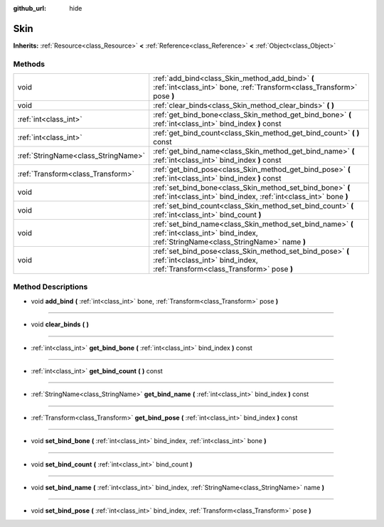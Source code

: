 :github_url: hide

.. Generated automatically by doc/tools/makerst.py in Godot's source tree.
.. DO NOT EDIT THIS FILE, but the Skin.xml source instead.
.. The source is found in doc/classes or modules/<name>/doc_classes.

.. _class_Skin:

Skin
====

**Inherits:** :ref:`Resource<class_Resource>` **<** :ref:`Reference<class_Reference>` **<** :ref:`Object<class_Object>`



Methods
-------

+-------------------------------------+----------------------------------------------------------------------------------------------------------------------------------------------+
| void                                | :ref:`add_bind<class_Skin_method_add_bind>` **(** :ref:`int<class_int>` bone, :ref:`Transform<class_Transform>` pose **)**                   |
+-------------------------------------+----------------------------------------------------------------------------------------------------------------------------------------------+
| void                                | :ref:`clear_binds<class_Skin_method_clear_binds>` **(** **)**                                                                                |
+-------------------------------------+----------------------------------------------------------------------------------------------------------------------------------------------+
| :ref:`int<class_int>`               | :ref:`get_bind_bone<class_Skin_method_get_bind_bone>` **(** :ref:`int<class_int>` bind_index **)** const                                     |
+-------------------------------------+----------------------------------------------------------------------------------------------------------------------------------------------+
| :ref:`int<class_int>`               | :ref:`get_bind_count<class_Skin_method_get_bind_count>` **(** **)** const                                                                    |
+-------------------------------------+----------------------------------------------------------------------------------------------------------------------------------------------+
| :ref:`StringName<class_StringName>` | :ref:`get_bind_name<class_Skin_method_get_bind_name>` **(** :ref:`int<class_int>` bind_index **)** const                                     |
+-------------------------------------+----------------------------------------------------------------------------------------------------------------------------------------------+
| :ref:`Transform<class_Transform>`   | :ref:`get_bind_pose<class_Skin_method_get_bind_pose>` **(** :ref:`int<class_int>` bind_index **)** const                                     |
+-------------------------------------+----------------------------------------------------------------------------------------------------------------------------------------------+
| void                                | :ref:`set_bind_bone<class_Skin_method_set_bind_bone>` **(** :ref:`int<class_int>` bind_index, :ref:`int<class_int>` bone **)**               |
+-------------------------------------+----------------------------------------------------------------------------------------------------------------------------------------------+
| void                                | :ref:`set_bind_count<class_Skin_method_set_bind_count>` **(** :ref:`int<class_int>` bind_count **)**                                         |
+-------------------------------------+----------------------------------------------------------------------------------------------------------------------------------------------+
| void                                | :ref:`set_bind_name<class_Skin_method_set_bind_name>` **(** :ref:`int<class_int>` bind_index, :ref:`StringName<class_StringName>` name **)** |
+-------------------------------------+----------------------------------------------------------------------------------------------------------------------------------------------+
| void                                | :ref:`set_bind_pose<class_Skin_method_set_bind_pose>` **(** :ref:`int<class_int>` bind_index, :ref:`Transform<class_Transform>` pose **)**   |
+-------------------------------------+----------------------------------------------------------------------------------------------------------------------------------------------+

Method Descriptions
-------------------

.. _class_Skin_method_add_bind:

- void **add_bind** **(** :ref:`int<class_int>` bone, :ref:`Transform<class_Transform>` pose **)**

----

.. _class_Skin_method_clear_binds:

- void **clear_binds** **(** **)**

----

.. _class_Skin_method_get_bind_bone:

- :ref:`int<class_int>` **get_bind_bone** **(** :ref:`int<class_int>` bind_index **)** const

----

.. _class_Skin_method_get_bind_count:

- :ref:`int<class_int>` **get_bind_count** **(** **)** const

----

.. _class_Skin_method_get_bind_name:

- :ref:`StringName<class_StringName>` **get_bind_name** **(** :ref:`int<class_int>` bind_index **)** const

----

.. _class_Skin_method_get_bind_pose:

- :ref:`Transform<class_Transform>` **get_bind_pose** **(** :ref:`int<class_int>` bind_index **)** const

----

.. _class_Skin_method_set_bind_bone:

- void **set_bind_bone** **(** :ref:`int<class_int>` bind_index, :ref:`int<class_int>` bone **)**

----

.. _class_Skin_method_set_bind_count:

- void **set_bind_count** **(** :ref:`int<class_int>` bind_count **)**

----

.. _class_Skin_method_set_bind_name:

- void **set_bind_name** **(** :ref:`int<class_int>` bind_index, :ref:`StringName<class_StringName>` name **)**

----

.. _class_Skin_method_set_bind_pose:

- void **set_bind_pose** **(** :ref:`int<class_int>` bind_index, :ref:`Transform<class_Transform>` pose **)**

